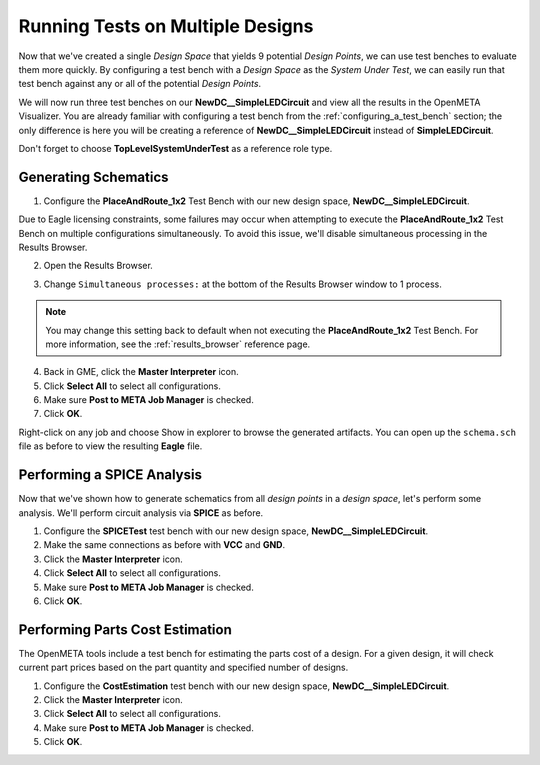 .. _led_running_designs:

Running Tests on Multiple Designs
---------------------------------

Now that we've created a single *Design Space* that yields 9 potential
*Design Points*, we can use test benches to evaluate them more quickly.
By configuring a test bench with a *Design Space* as the *System Under Test*,
we can easily run that test bench against any or all of the potential
*Design Points*.

We will now run three test benches on our
**NewDC__SimpleLEDCircuit** and view all the results in the OpenMETA Visualizer.
You are already familiar with configuring a test bench from the
:ref:`configuring_a_test_bench` section; the only difference
is here you will be creating a reference of **NewDC__SimpleLEDCircuit**
instead of **SimpleLEDCircuit**.

Don't forget to choose **TopLevelSystemUnderTest** as a reference
role type.

Generating Schematics
~~~~~~~~~~~~~~~~~~~~~

1. Configure the **PlaceAndRoute_1x2** Test Bench with our new design
   space, **NewDC__SimpleLEDCircuit**.

Due to Eagle licensing constraints, some failures may occur when attempting to
execute the **PlaceAndRoute_1x2** Test Bench on multiple configurations simultaneously.
To avoid this issue, we'll disable simultaneous processing in the Results Browser.

2. Open the Results Browser.

.. image:: images/launch_results_browser.png
   :alt: Launching the Results Browser

3. Change ``Simultaneous processes:`` at the bottom of the Results Browser
   window to 1 process.

.. note:: You may change this setting back to default when not
   executing the **PlaceAndRoute_1x2** Test Bench. For more information, see the
   :ref:`results_browser` reference page.


4. Back in GME, click the **Master Interpreter** icon.

5. Click **Select All** to select all configurations.

6. Make sure **Post to META Job Manager** is checked.

7. Click **OK**.

.. image:: images/03-06-design-space-eagle.png
   :alt: Place and Route test

Right-click on any job and choose Show in explorer to browse the
generated artifacts. You can open up the ``schema.sch`` file as before
to view the resulting **Eagle** file.

Performing a SPICE Analysis
~~~~~~~~~~~~~~~~~~~~~~~~~~~

Now that we've shown how to generate schematics from all *design points*
in a *design space*, let's perform some analysis. We'll perform circuit
analysis via **SPICE** as before.

1. Configure the **SPICETest** test bench with our new design space,
   **NewDC__SimpleLEDCircuit**.
2. Make the same connections as before with **VCC** and **GND**.
3. Click the **Master Interpreter** icon.
4. Click **Select All** to select all configurations.
5. Make sure **Post to META Job Manager** is checked.
6. Click **OK**.

Performing Parts Cost Estimation
~~~~~~~~~~~~~~~~~~~~~~~~~~~~~~~~

The OpenMETA tools include a test bench for estimating the parts cost of a
design. For a given design, it will check current part prices based on
the part quantity and specified number of designs.

1. Configure the **CostEstimation** test bench with our new design
   space, **NewDC__SimpleLEDCircuit**.
2. Click the **Master Interpreter** icon.
3. Click **Select All** to select all configurations.
4. Make sure **Post to META Job Manager** is checked.
5. Click **OK**.

.. |Design Space Refactorer icon| image:: images/03-03-ds-refactor-icon.png
.. |Design Space Exploration Tool| image:: images/04-design-space-exploration-tool-icon.png
.. |CONNECTMODE| image:: images/connectmode2.png
.. |DISCONNECTMODE| image:: images/disconnectmode2.png
.. |EDITMODE| image:: images/editmode2.png
